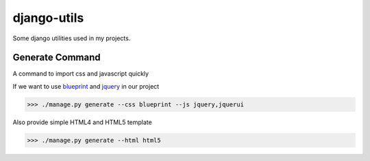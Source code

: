 ============
django-utils
============

Some django utilities used in my projects.

Generate Command
================

A command to import css and javascript quickly

If we want to use blueprint_ and jquery_ in our project

>>> ./manage.py generate --css blueprint --js jquery,jquerui

Also provide simple HTML4 and HTML5 template

>>> ./manage.py generate --html html5

.. _blueprint: http://blueprint.org/

.. _jquery: http://jquery.com/
